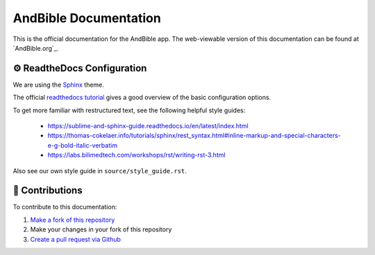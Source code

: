 AndBible Documentation
######################

This is the official documentation for the AndBible app. The web-viewable
version of this documentation can be found at `AndBible.org`_.

⚙️ ReadtheDocs Configuration
****************************
We are using the `Sphinx <https://sphinx-rtd-theme.readthedocs.io/en/stable/>`_
theme.

The official `readthedocs tutorial <https://docs.readthedocs.io/en/stable/tutorial/>`_
gives a good overview of the basic configuration options.

To get more familiar with restructured text, see the following helpful style guides:

   - https://sublime-and-sphinx-guide.readthedocs.io/en/latest/index.html
   - https://thomas-cokelaer.info/tutorials/sphinx/rest_syntax.html#inline-markup-and-special-characters-e-g-bold-italic-verbatim
   - https://labs.bilimedtech.com/workshops/rst/writing-rst-3.html

Also see our own style guide in ``source/style_guide.rst``.

🤝 Contributions
****************
To contribute to this documentation:

#. `Make a fork of this repository <https://github.com/AndBible/docs/fork>`_
#. Make your changes in your fork of this repository
#. `Create a pull request via Github <https://github.com/AndBible/docs/compare>`_